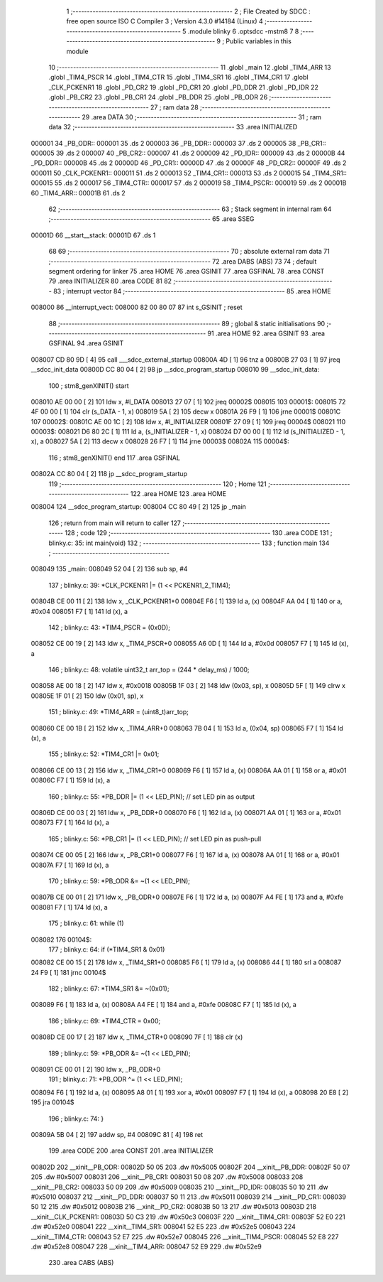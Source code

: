                                       1 ;--------------------------------------------------------
                                      2 ; File Created by SDCC : free open source ISO C Compiler 
                                      3 ; Version 4.3.0 #14184 (Linux)
                                      4 ;--------------------------------------------------------
                                      5 	.module blinky
                                      6 	.optsdcc -mstm8
                                      7 	
                                      8 ;--------------------------------------------------------
                                      9 ; Public variables in this module
                                     10 ;--------------------------------------------------------
                                     11 	.globl _main
                                     12 	.globl _TIM4_ARR
                                     13 	.globl _TIM4_PSCR
                                     14 	.globl _TIM4_CTR
                                     15 	.globl _TIM4_SR1
                                     16 	.globl _TIM4_CR1
                                     17 	.globl _CLK_PCKENR1
                                     18 	.globl _PD_CR2
                                     19 	.globl _PD_CR1
                                     20 	.globl _PD_DDR
                                     21 	.globl _PD_IDR
                                     22 	.globl _PB_CR2
                                     23 	.globl _PB_CR1
                                     24 	.globl _PB_DDR
                                     25 	.globl _PB_ODR
                                     26 ;--------------------------------------------------------
                                     27 ; ram data
                                     28 ;--------------------------------------------------------
                                     29 	.area DATA
                                     30 ;--------------------------------------------------------
                                     31 ; ram data
                                     32 ;--------------------------------------------------------
                                     33 	.area INITIALIZED
      000001                         34 _PB_ODR::
      000001                         35 	.ds 2
      000003                         36 _PB_DDR::
      000003                         37 	.ds 2
      000005                         38 _PB_CR1::
      000005                         39 	.ds 2
      000007                         40 _PB_CR2::
      000007                         41 	.ds 2
      000009                         42 _PD_IDR::
      000009                         43 	.ds 2
      00000B                         44 _PD_DDR::
      00000B                         45 	.ds 2
      00000D                         46 _PD_CR1::
      00000D                         47 	.ds 2
      00000F                         48 _PD_CR2::
      00000F                         49 	.ds 2
      000011                         50 _CLK_PCKENR1::
      000011                         51 	.ds 2
      000013                         52 _TIM4_CR1::
      000013                         53 	.ds 2
      000015                         54 _TIM4_SR1::
      000015                         55 	.ds 2
      000017                         56 _TIM4_CTR::
      000017                         57 	.ds 2
      000019                         58 _TIM4_PSCR::
      000019                         59 	.ds 2
      00001B                         60 _TIM4_ARR::
      00001B                         61 	.ds 2
                                     62 ;--------------------------------------------------------
                                     63 ; Stack segment in internal ram
                                     64 ;--------------------------------------------------------
                                     65 	.area SSEG
      00001D                         66 __start__stack:
      00001D                         67 	.ds	1
                                     68 
                                     69 ;--------------------------------------------------------
                                     70 ; absolute external ram data
                                     71 ;--------------------------------------------------------
                                     72 	.area DABS (ABS)
                                     73 
                                     74 ; default segment ordering for linker
                                     75 	.area HOME
                                     76 	.area GSINIT
                                     77 	.area GSFINAL
                                     78 	.area CONST
                                     79 	.area INITIALIZER
                                     80 	.area CODE
                                     81 
                                     82 ;--------------------------------------------------------
                                     83 ; interrupt vector
                                     84 ;--------------------------------------------------------
                                     85 	.area HOME
      008000                         86 __interrupt_vect:
      008000 82 00 80 07             87 	int s_GSINIT ; reset
                                     88 ;--------------------------------------------------------
                                     89 ; global & static initialisations
                                     90 ;--------------------------------------------------------
                                     91 	.area HOME
                                     92 	.area GSINIT
                                     93 	.area GSFINAL
                                     94 	.area GSINIT
      008007 CD 80 9D         [ 4]   95 	call	___sdcc_external_startup
      00800A 4D               [ 1]   96 	tnz	a
      00800B 27 03            [ 1]   97 	jreq	__sdcc_init_data
      00800D CC 80 04         [ 2]   98 	jp	__sdcc_program_startup
      008010                         99 __sdcc_init_data:
                                    100 ; stm8_genXINIT() start
      008010 AE 00 00         [ 2]  101 	ldw x, #l_DATA
      008013 27 07            [ 1]  102 	jreq	00002$
      008015                        103 00001$:
      008015 72 4F 00 00      [ 1]  104 	clr (s_DATA - 1, x)
      008019 5A               [ 2]  105 	decw x
      00801A 26 F9            [ 1]  106 	jrne	00001$
      00801C                        107 00002$:
      00801C AE 00 1C         [ 2]  108 	ldw	x, #l_INITIALIZER
      00801F 27 09            [ 1]  109 	jreq	00004$
      008021                        110 00003$:
      008021 D6 80 2C         [ 1]  111 	ld	a, (s_INITIALIZER - 1, x)
      008024 D7 00 00         [ 1]  112 	ld	(s_INITIALIZED - 1, x), a
      008027 5A               [ 2]  113 	decw	x
      008028 26 F7            [ 1]  114 	jrne	00003$
      00802A                        115 00004$:
                                    116 ; stm8_genXINIT() end
                                    117 	.area GSFINAL
      00802A CC 80 04         [ 2]  118 	jp	__sdcc_program_startup
                                    119 ;--------------------------------------------------------
                                    120 ; Home
                                    121 ;--------------------------------------------------------
                                    122 	.area HOME
                                    123 	.area HOME
      008004                        124 __sdcc_program_startup:
      008004 CC 80 49         [ 2]  125 	jp	_main
                                    126 ;	return from main will return to caller
                                    127 ;--------------------------------------------------------
                                    128 ; code
                                    129 ;--------------------------------------------------------
                                    130 	.area CODE
                                    131 ;	blinky.c: 35: int main(void)
                                    132 ;	-----------------------------------------
                                    133 ;	 function main
                                    134 ;	-----------------------------------------
      008049                        135 _main:
      008049 52 04            [ 2]  136 	sub	sp, #4
                                    137 ;	blinky.c: 39: *CLK_PCKENR1 |= (1 << PCKENR1_2_TIM4);
      00804B CE 00 11         [ 2]  138 	ldw	x, _CLK_PCKENR1+0
      00804E F6               [ 1]  139 	ld	a, (x)
      00804F AA 04            [ 1]  140 	or	a, #0x04
      008051 F7               [ 1]  141 	ld	(x), a
                                    142 ;	blinky.c: 43: *TIM4_PSCR = (0x0D);
      008052 CE 00 19         [ 2]  143 	ldw	x, _TIM4_PSCR+0
      008055 A6 0D            [ 1]  144 	ld	a, #0x0d
      008057 F7               [ 1]  145 	ld	(x), a
                                    146 ;	blinky.c: 48: volatile uint32_t arr_top = (244 * delay_ms) / 1000;
      008058 AE 00 18         [ 2]  147 	ldw	x, #0x0018
      00805B 1F 03            [ 2]  148 	ldw	(0x03, sp), x
      00805D 5F               [ 1]  149 	clrw	x
      00805E 1F 01            [ 2]  150 	ldw	(0x01, sp), x
                                    151 ;	blinky.c: 49: *TIM4_ARR = (uint8_t)arr_top;
      008060 CE 00 1B         [ 2]  152 	ldw	x, _TIM4_ARR+0
      008063 7B 04            [ 1]  153 	ld	a, (0x04, sp)
      008065 F7               [ 1]  154 	ld	(x), a
                                    155 ;	blinky.c: 52: *TIM4_CR1 |= 0x01;
      008066 CE 00 13         [ 2]  156 	ldw	x, _TIM4_CR1+0
      008069 F6               [ 1]  157 	ld	a, (x)
      00806A AA 01            [ 1]  158 	or	a, #0x01
      00806C F7               [ 1]  159 	ld	(x), a
                                    160 ;	blinky.c: 55: *PB_DDR |= (1 << LED_PIN); // set LED pin as output
      00806D CE 00 03         [ 2]  161 	ldw	x, _PB_DDR+0
      008070 F6               [ 1]  162 	ld	a, (x)
      008071 AA 01            [ 1]  163 	or	a, #0x01
      008073 F7               [ 1]  164 	ld	(x), a
                                    165 ;	blinky.c: 56: *PB_CR1 |= (1 << LED_PIN); // set LED pin as push-pull
      008074 CE 00 05         [ 2]  166 	ldw	x, _PB_CR1+0
      008077 F6               [ 1]  167 	ld	a, (x)
      008078 AA 01            [ 1]  168 	or	a, #0x01
      00807A F7               [ 1]  169 	ld	(x), a
                                    170 ;	blinky.c: 59: *PB_ODR &= ~(1 << LED_PIN);
      00807B CE 00 01         [ 2]  171 	ldw	x, _PB_ODR+0
      00807E F6               [ 1]  172 	ld	a, (x)
      00807F A4 FE            [ 1]  173 	and	a, #0xfe
      008081 F7               [ 1]  174 	ld	(x), a
                                    175 ;	blinky.c: 61: while (1)
      008082                        176 00104$:
                                    177 ;	blinky.c: 64: if (*TIM4_SR1 & 0x01)
      008082 CE 00 15         [ 2]  178 	ldw	x, _TIM4_SR1+0
      008085 F6               [ 1]  179 	ld	a, (x)
      008086 44               [ 1]  180 	srl	a
      008087 24 F9            [ 1]  181 	jrnc	00104$
                                    182 ;	blinky.c: 67: *TIM4_SR1 &= ~(0x01);
      008089 F6               [ 1]  183 	ld	a, (x)
      00808A A4 FE            [ 1]  184 	and	a, #0xfe
      00808C F7               [ 1]  185 	ld	(x), a
                                    186 ;	blinky.c: 69: *TIM4_CTR = 0x00;
      00808D CE 00 17         [ 2]  187 	ldw	x, _TIM4_CTR+0
      008090 7F               [ 1]  188 	clr	(x)
                                    189 ;	blinky.c: 59: *PB_ODR &= ~(1 << LED_PIN);
      008091 CE 00 01         [ 2]  190 	ldw	x, _PB_ODR+0
                                    191 ;	blinky.c: 71: *PB_ODR ^= (1 << LED_PIN);
      008094 F6               [ 1]  192 	ld	a, (x)
      008095 A8 01            [ 1]  193 	xor	a, #0x01
      008097 F7               [ 1]  194 	ld	(x), a
      008098 20 E8            [ 2]  195 	jra	00104$
                                    196 ;	blinky.c: 74: }
      00809A 5B 04            [ 2]  197 	addw	sp, #4
      00809C 81               [ 4]  198 	ret
                                    199 	.area CODE
                                    200 	.area CONST
                                    201 	.area INITIALIZER
      00802D                        202 __xinit__PB_ODR:
      00802D 50 05                  203 	.dw #0x5005
      00802F                        204 __xinit__PB_DDR:
      00802F 50 07                  205 	.dw #0x5007
      008031                        206 __xinit__PB_CR1:
      008031 50 08                  207 	.dw #0x5008
      008033                        208 __xinit__PB_CR2:
      008033 50 09                  209 	.dw #0x5009
      008035                        210 __xinit__PD_IDR:
      008035 50 10                  211 	.dw #0x5010
      008037                        212 __xinit__PD_DDR:
      008037 50 11                  213 	.dw #0x5011
      008039                        214 __xinit__PD_CR1:
      008039 50 12                  215 	.dw #0x5012
      00803B                        216 __xinit__PD_CR2:
      00803B 50 13                  217 	.dw #0x5013
      00803D                        218 __xinit__CLK_PCKENR1:
      00803D 50 C3                  219 	.dw #0x50c3
      00803F                        220 __xinit__TIM4_CR1:
      00803F 52 E0                  221 	.dw #0x52e0
      008041                        222 __xinit__TIM4_SR1:
      008041 52 E5                  223 	.dw #0x52e5
      008043                        224 __xinit__TIM4_CTR:
      008043 52 E7                  225 	.dw #0x52e7
      008045                        226 __xinit__TIM4_PSCR:
      008045 52 E8                  227 	.dw #0x52e8
      008047                        228 __xinit__TIM4_ARR:
      008047 52 E9                  229 	.dw #0x52e9
                                    230 	.area CABS (ABS)
